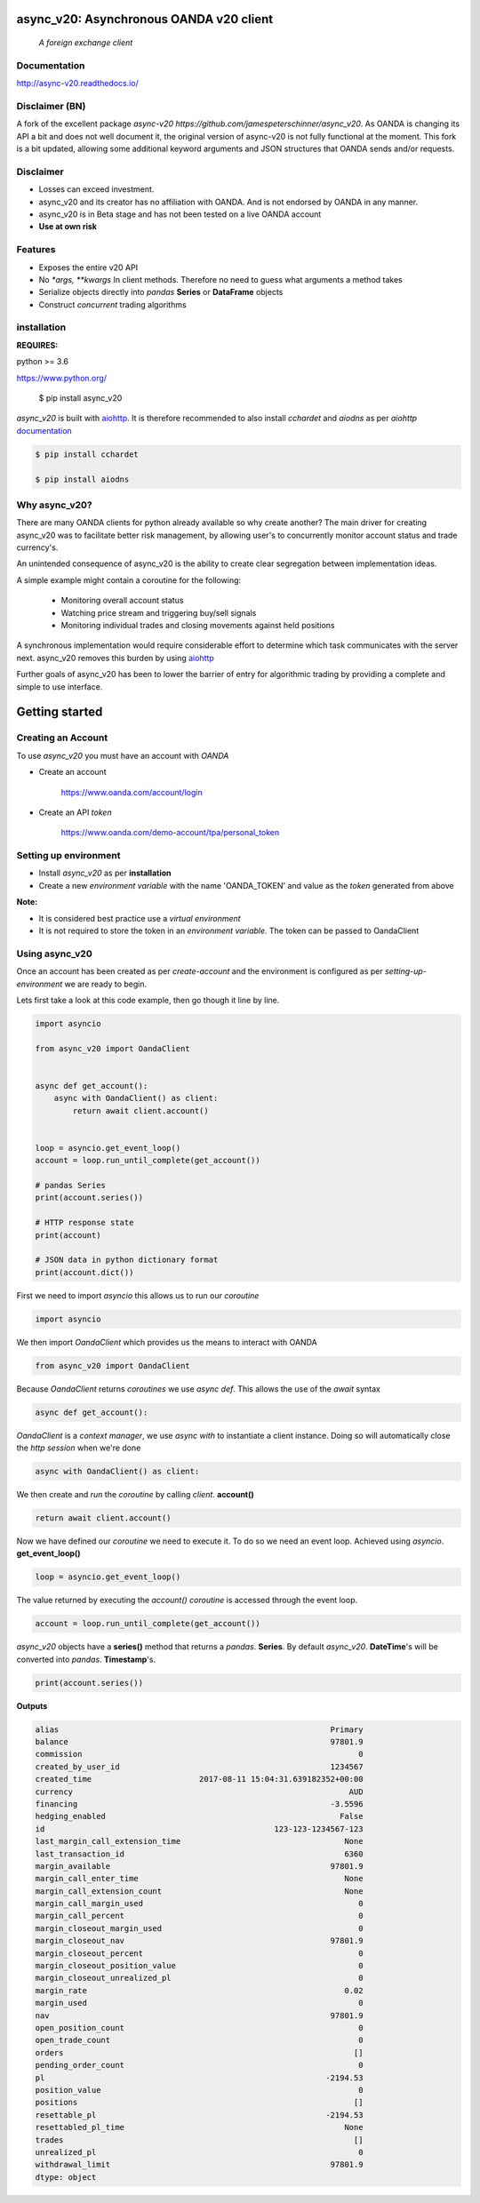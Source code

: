 async_v20: Asynchronous OANDA v20 client
========================================
   *A foreign exchange client*

.. image:: https://raw.githubusercontent.com/jamespeterschinner/async_v20/master/doc/source/_static/async_v20-icon-128x128.png
   :height: 64px
   :width: 64px
   :alt: async-v20 logo

.. image:: https://travis-ci.org/jamespeterschinner/async_v20.svg?branch=master
   :target: https://travis-ci.org/jamespeterschinner/async_v20
   :align: right

.. image:: https://codecov.io/gh/jamespeterschinner/async_v20/branch/master/graph/badge.svg
   :target: https://codecov.io/gh/jamespeterschinner/async_v20

.. image:: https://readthedocs.org/projects/async-v20/badge/?version=latest
   :target: http://async-v20.readthedocs.io/en/latest/?badge=latest
   :alt: Documentation Status


Documentation
-------------

http://async-v20.readthedocs.io/

Disclaimer (BN)
---------------
A fork of the excellent package `async-v20 https://github.com/jamespeterschinner/async_v20`.
As OANDA is changing its API a bit and does not well document it, the original version of async-v20 is
not fully functional at the moment.
This fork is a bit updated, allowing some additional keyword arguments and JSON structures that OANDA sends
and/or requests.


Disclaimer
----------

- Losses can exceed investment.
- async_v20 and its creator has no affiliation with OANDA. And is not endorsed by OANDA in any manner.
- async_v20 is in Beta stage and has not been tested on a live OANDA account
- **Use at own risk**

Features
---------

- Exposes the entire v20 API
- No `*args, **kwargs` In client methods. Therefore no need to guess what arguments a method takes
- Serialize objects directly into *pandas* **Series** or **DataFrame** objects
- Construct *concurrent* trading algorithms



installation
------------

**REQUIRES:**

python >= 3.6

https://www.python.org/

    $ pip install async_v20


`async_v20` is built with `aiohttp <https://github.com/aio-libs/aiohttp>`_.
It is therefore recommended to also install `cchardet` and `aiodns` as per `aiohttp`
`documentation <http://aiohttp.readthedocs.io/en/stable/>`_

.. code-block:: bash

   $ pip install cchardet

   $ pip install aiodns

Why async_v20?
--------------

There are many OANDA clients for python already available so why create another?
The main driver for creating async_v20 was to facilitate better risk management,
by allowing user's to concurrently monitor account status and trade currency's.

An unintended consequence of async_v20 is the ability to create clear segregation
between implementation ideas.

A simple example might contain a coroutine for the following:

    - Monitoring overall account status
    - Watching price stream and triggering buy/sell signals
    - Monitoring individual trades and closing movements against held positions

A synchronous implementation would require considerable effort to determine which
task communicates with the server next. async_v20 removes this burden by using
`aiohttp <https://github.com/aio-libs/aiohttp>`_

Further goals of async_v20 has been to lower the barrier of entry for algorithmic trading
by providing a complete and simple to use interface.


Getting started
===============


Creating an Account
-------------------

To use `async_v20` you must have an account with *OANDA*

- Create an account

    https://www.oanda.com/account/login
- Create an API *token*

    https://www.oanda.com/demo-account/tpa/personal_token

Setting up environment
----------------------

- Install `async_v20` as per **installation**
- Create a new *environment variable* with the name 'OANDA_TOKEN' and value as the *token* generated from above


**Note:**

- It is considered best practice use a *virtual environment*
- It is not required to store the token in an *environment variable*. The token can be passed to OandaClient

Using async_v20
---------------

Once an account has been created as per *create-account*
and the environment is configured as per *setting-up-environment*
we are ready to begin.

Lets first take a look at this code example, then go though it line by line.


.. code-block:: python

   import asyncio

   from async_v20 import OandaClient


   async def get_account():
       async with OandaClient() as client:
           return await client.account()


   loop = asyncio.get_event_loop()
   account = loop.run_until_complete(get_account())

   # pandas Series
   print(account.series())

   # HTTP response state
   print(account)

   # JSON data in python dictionary format
   print(account.dict())


First we need to import *asyncio* this allows us to run our *coroutine*

.. code-block:: python

    import asyncio


We then import *OandaClient* which provides us the means to interact with OANDA

.. code-block:: python

    from async_v20 import OandaClient


Because *OandaClient* returns *coroutines* we use *async def*. This allows the use of the *await* syntax

.. code-block:: python

    async def get_account():


*OandaClient* is a *context manager*, we use *async with* to instantiate a
client instance. Doing so will automatically close the *http session* when we're done

.. code-block:: python

        async with OandaClient() as client:


We then create and *run* the *coroutine* by calling *client*. **account()**

.. code-block:: python

            return await client.account()


Now we have defined our *coroutine* we need to execute it.
To do so we need an event loop. Achieved using *asyncio*. **get_event_loop()**

.. code-block:: python

    loop = asyncio.get_event_loop()


The value returned by executing the `account()` *coroutine* is accessed through the event loop.

.. code-block:: python

    account = loop.run_until_complete(get_account())


`async_v20` objects have a **series()** method that returns a `pandas`. **Series**.
By default `async_v20`. **DateTime**'s will be converted into `pandas`. **Timestamp**'s.

.. code-block:: python

    print(account.series())


**Outputs**

.. code-block:: python

   alias                                                          Primary
   balance                                                        97801.9
   commission                                                           0
   created_by_user_id                                             1234567
   created_time                       2017-08-11 15:04:31.639182352+00:00
   currency                                                           AUD
   financing                                                      -3.5596
   hedging_enabled                                                  False
   id                                                 123-123-1234567-123
   last_margin_call_extension_time                                   None
   last_transaction_id                                               6360
   margin_available                                               97801.9
   margin_call_enter_time                                            None
   margin_call_extension_count                                       None
   margin_call_margin_used                                              0
   margin_call_percent                                                  0
   margin_closeout_margin_used                                          0
   margin_closeout_nav                                            97801.9
   margin_closeout_percent                                              0
   margin_closeout_position_value                                       0
   margin_closeout_unrealized_pl                                        0
   margin_rate                                                       0.02
   margin_used                                                          0
   nav                                                            97801.9
   open_position_count                                                  0
   open_trade_count                                                     0
   orders                                                              []
   pending_order_count                                                  0
   pl                                                            -2194.53
   position_value                                                       0
   positions                                                           []
   resettable_pl                                                 -2194.53
   resettabled_pl_time                                               None
   trades                                                              []
   unrealized_pl                                                        0
   withdrawal_limit                                               97801.9
   dtype: object